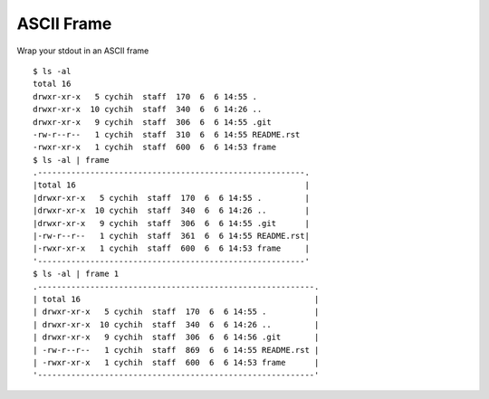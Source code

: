 ===========
ASCII Frame
===========

Wrap your stdout in an ASCII frame ::

  $ ls -al
  total 16
  drwxr-xr-x   5 cychih  staff  170  6  6 14:55 .
  drwxr-xr-x  10 cychih  staff  340  6  6 14:26 ..
  drwxr-xr-x   9 cychih  staff  306  6  6 14:55 .git
  -rw-r--r--   1 cychih  staff  310  6  6 14:55 README.rst
  -rwxr-xr-x   1 cychih  staff  600  6  6 14:53 frame
  $ ls -al | frame
  .--------------------------------------------------------.
  |total 16                                                |
  |drwxr-xr-x   5 cychih  staff  170  6  6 14:55 .         |
  |drwxr-xr-x  10 cychih  staff  340  6  6 14:26 ..        |
  |drwxr-xr-x   9 cychih  staff  306  6  6 14:55 .git      |
  |-rw-r--r--   1 cychih  staff  361  6  6 14:55 README.rst|
  |-rwxr-xr-x   1 cychih  staff  600  6  6 14:53 frame     |
  '--------------------------------------------------------'
  $ ls -al | frame 1
  .----------------------------------------------------------.
  | total 16                                                 |
  | drwxr-xr-x   5 cychih  staff  170  6  6 14:55 .          |
  | drwxr-xr-x  10 cychih  staff  340  6  6 14:26 ..         |
  | drwxr-xr-x   9 cychih  staff  306  6  6 14:56 .git       |
  | -rw-r--r--   1 cychih  staff  869  6  6 14:55 README.rst |
  | -rwxr-xr-x   1 cychih  staff  600  6  6 14:53 frame      |
  '----------------------------------------------------------'

